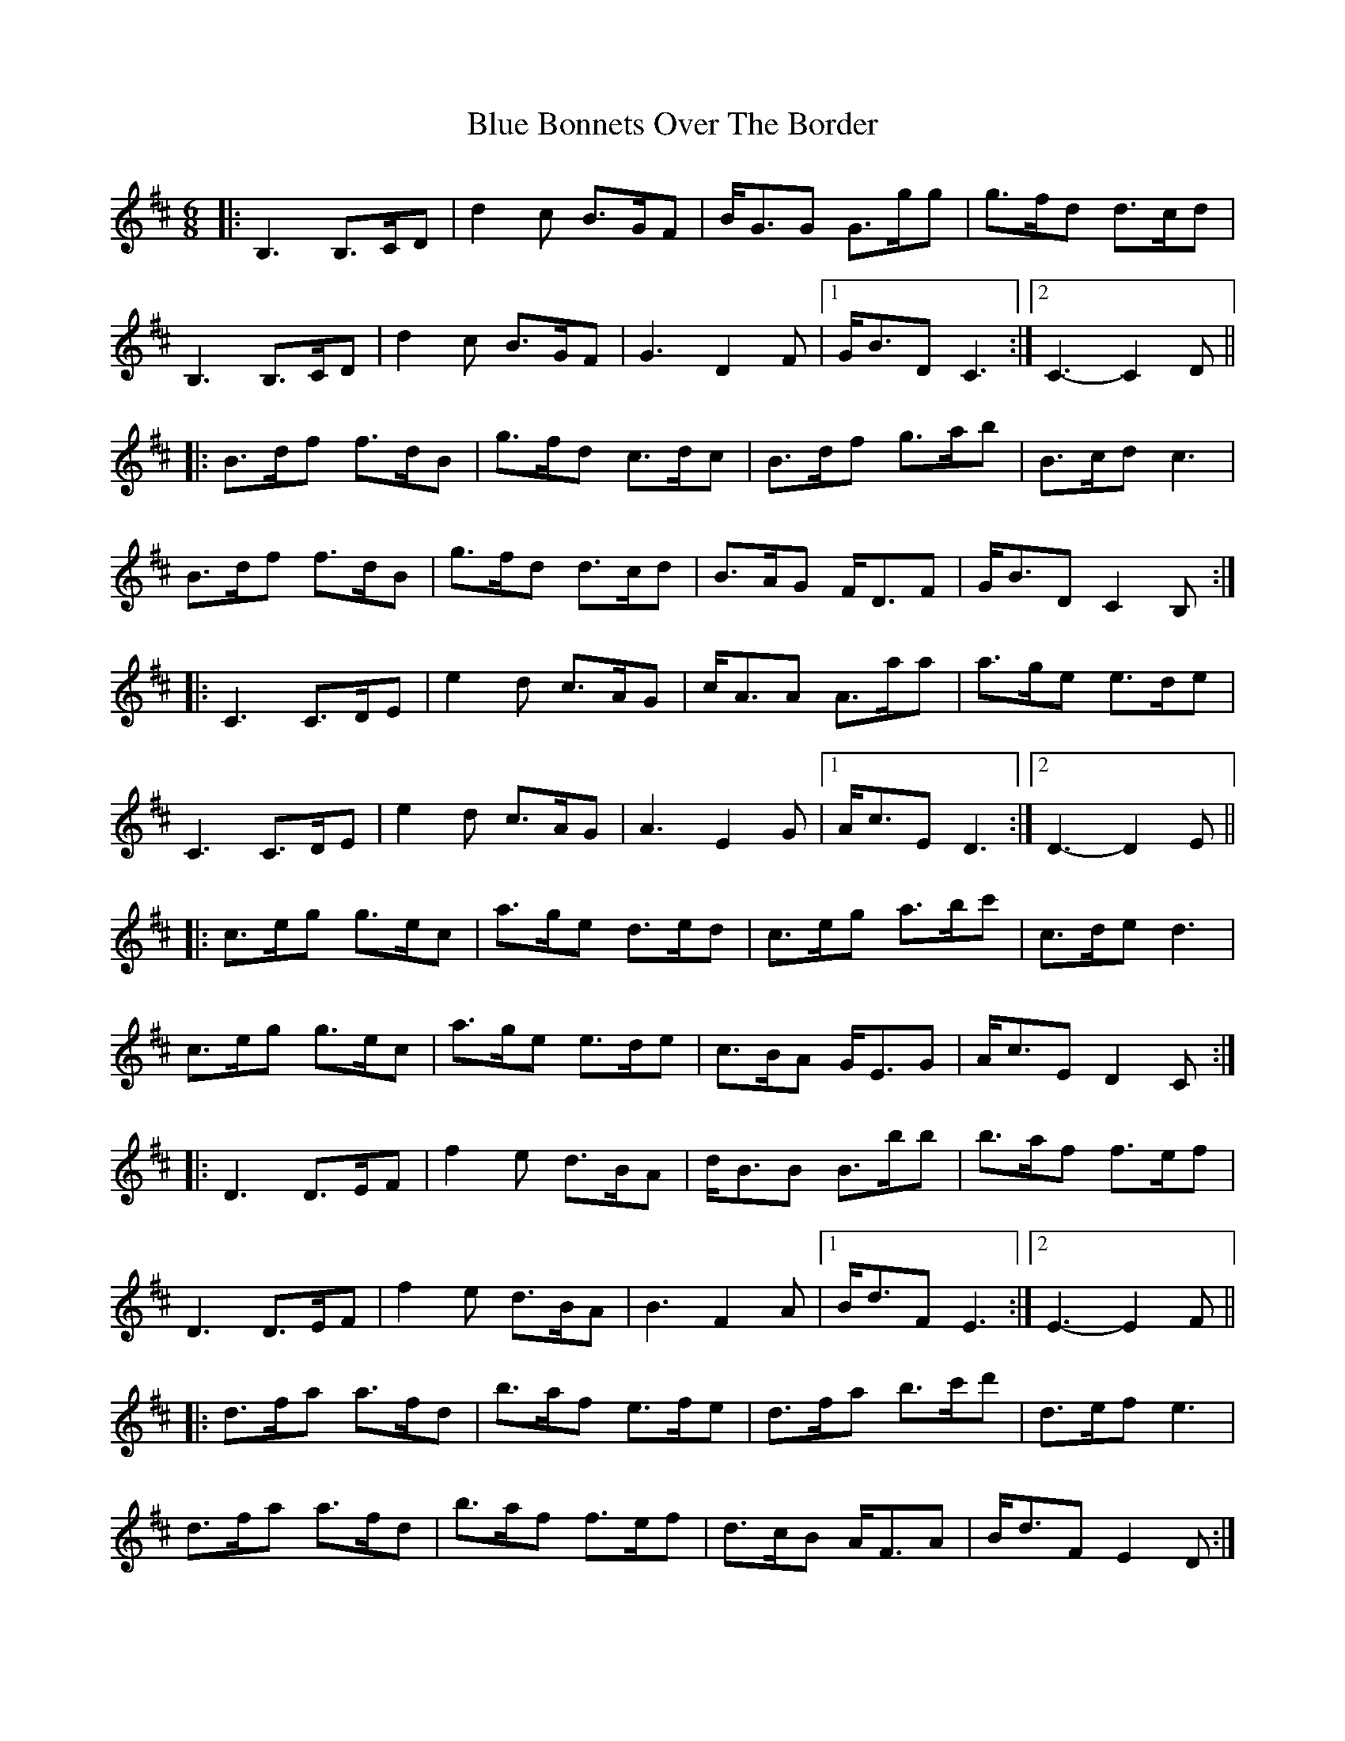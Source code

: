 X: 4136
T: Blue Bonnets Over The Border
R: jig
M: 6/8
K: Dmajor
|:B,3 B,>CD|d2c B>GF|B<GG G>gg|g>fd d>cd|
B,3 B,>CD|d2c B>GF|G3 D2F|1 G<BD C3:|2 C3- C2D||
|:B>df f>dB|g>fd c>dc|B>df g>ab|B>cd c3|
B>df f>dB|g>fd d>cd|B>AG F<DF|G<BD C2B,:|
|:C3 C>DE|e2d c>AG|c<AA A>aa|a>ge e>de|
C3 C>DE|e2d c>AG|A3 E2G|1 A<cE D3:|2 D3- D2E||
|:c>eg g>ec|a>ge d>ed|c>eg a>bc'|c>de d3|
c>eg g>ec|a>ge e>de|c>BA G<EG|A<cE D2C:|
|:D3 D>EF|f2e d>BA|d<BB B>bb|b>af f>ef|
D3 D>EF|f2e d>BA|B3 F2A|1 B<dF E3:|2 E3- E2F||
|:d>fa a>fd|b>af e>fe|d>fa b>c'd'|d>ef e3|
d>fa a>fd|b>af f>ef|d>cB A<FA|B<dF E2D:|

